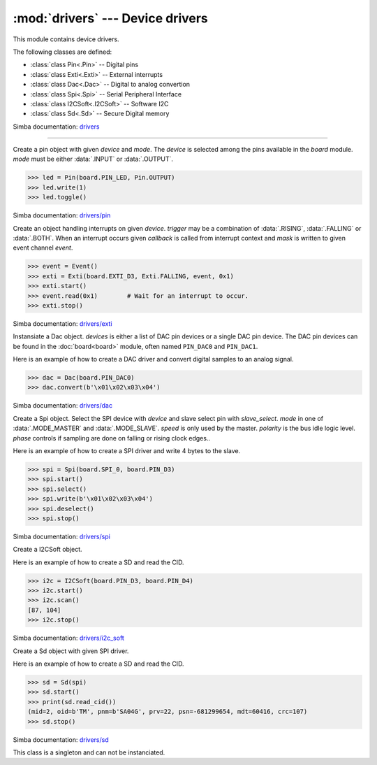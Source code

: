:mod:`drivers` --- Device drivers
=================================

.. module:: drivers
   :synopsis: Device drivers.

This module contains device drivers.

The following classes are defined:

- :class:`class Pin<.Pin>` -- Digital pins
- :class:`class Exti<.Exti>` -- External interrupts
- :class:`class Dac<.Dac>` -- Digital to analog convertion
- :class:`class Spi<.Spi>` -- Serial Peripheral Interface
- :class:`class I2CSoft<.I2CSoft>` -- Software I2C
- :class:`class Sd<.Sd>` -- Secure Digital memory

Simba documentation: `drivers`_

----------------------------------------------


.. class:: drivers.Pin(device, mode)

   Create a pin object with given `device` and `mode`. The `device` is
   selected among the pins available in the `board` module. `mode`
   must be either :data:`.INPUT` or :data:`.OUTPUT`.

   .. code-block:: python

      >>> led = Pin(board.PIN_LED, Pin.OUTPUT)
      >>> led.write(1)
      >>> led.toggle()

   Simba documentation: `drivers/pin`_


   .. method:: read()

      Read the current pin value and return it as an integer. Returns
      0 if the pin is low and 1 if the pin is high.


   .. method:: write(value)

      Write the logic level `value` to the pin. `value` must be an
      object that can be converted to an integer. The value is either
      0 or 1, where 0 is low and 1 is high.


   .. method:: toggle()

      Toggle the pin output value (high/low).


   .. method:: set_mode(mode)

      Set the pin mode to given mode `mode`. The mode must be either
      :data:`.INPUT` or :data:`.OUTPUT`.


   .. data:: INPUT

      Input pin mode.


   .. data:: OUTPUT

      Output pin mode.


.. class:: drivers.Exti(device, trigger, event=None, mask=0x1, callback=None)

   Create an object handling interrupts on given `device`. `trigger`
   may be a combination of :data:`.RISING`, :data:`.FALLING` or
   :data:`.BOTH`. When an interrupt occurs given `callback` is called
   from interrupt context and `mask` is written to given event channel
   `event`.

   .. code-block:: python

      >>> event = Event()
      >>> exti = Exti(board.EXTI_D3, Exti.FALLING, event, 0x1)
      >>> exti.start()
      >>> event.read(0x1)        # Wait for an interrupt to occur.
      >>> exti.stop()

   Simba documentation: `drivers/exti`_


   .. method:: start()

      Start the interrupt handler.


   .. method:: stop()

      Stop the interrupt handler.


   .. data:: RISING

      Trigger an interrupt on rising edges.


   .. data:: FALLING

      Trigger an interrupt on falling edges.


   .. data:: BOTH

      Trigger an interrupt on both rising and falling edges.


.. class:: drivers.Dac(devices, sampling_rate)

   Instansiate a Dac object. `devices` is either a list of DAC pin
   devices or a single DAC pin device. The DAC pin devices can be
   found in the :doc:`board<board>` module, often named ``PIN_DAC0``
   and ``PIN_DAC1``.

   Here is an example of how to create a DAC driver and convert
   digital samples to an analog signal.

   .. code-block:: python

      >>> dac = Dac(board.PIN_DAC0)
      >>> dac.convert(b'\x01\x02\x03\x04')

   Simba documentation: `drivers/dac`_


   .. method:: convert(samples)

      Start a synchronous convertion of digital samples to an analog
      signal. This function returns when all samples have been
      converted.


   .. method:: async_convert(samples)

      Start an asynchronous convertion of digital samples to an analog
      signal. This function only blocks if the hardware is not ready
      to convert more samples. Call :meth:`.async_wait` to wait for an
      asynchronous convertion to finish.


   .. method:: async_wait()

      Wait for an ongoing asynchronous convertion to finish.


.. class:: drivers.Spi(device, slave_select, mode=MODE_MASTER, speed=SPEED_250KBPS, polarity=0, phase=0)

   Create a Spi object. Select the SPI device with `device` and slave
   select pin with `slave_select`. `mode` in one of
   :data:`.MODE_MASTER` and :data:`.MODE_SLAVE`. `speed` is only used
   by the master. `polarity` is the bus idle logic level. `phase`
   controls if sampling are done on falling or rising clock edges..

   Here is an example of how to create a SPI driver and write 4 bytes
   to the slave.

   .. code-block:: python

      >>> spi = Spi(board.SPI_0, board.PIN_D3)
      >>> spi.start()
      >>> spi.select()
      >>> spi.write(b'\x01\x02\x03\x04')
      >>> spi.deselect()
      >>> spi.stop()

   Simba documentation: `drivers/spi`_


   .. method:: start()

      Configures the SPI hardware with the settings of this object.


   .. method:: stop()

      Deconfigures the SPI hardware if given driver currently ownes
      the bus.


   .. method:: take_bus()

      In multi master application the driver must take ownership of
      the SPI bus before performing data transfers. Will re-configure
      the SPI hardware if configured by another driver.


   .. method:: give_bus()

      In multi master application the driver must give ownership of
      the SPI bus to let other masters take it.


   .. method:: select()

      Select the slave by asserting the slave select pin.


   .. method:: deselect()

      Deselect the slave by de-asserting the slave select pin.


   .. method:: transfer(write_buffer[, size])

      Simultaniuos read/write operation over the SPI bus. Writes data
      from `write_buffer` to the bus. The `size` argument can be used to
      transfer fewer bytes than the size of `write_buffer`. Returns
      the read data as a bytes object.

      The number of read and written bytes are always equal for a
      transfer.


   .. method:: transfer_into(read_buffer, write_buffer[, size])

      Same as :meth:`.transfer`, but the read data is written to
      `read_buffer`.


   .. method:: read(size)

      Read `size` bytes from the SPI bus. Returns the read data as a
      bytes object.


   .. method:: read_into(buffer[, size])

      Same as :meth:`.read`, but the read data is written to `buffer`.


   .. method:: write(buffer[, size])

      Write `size` bytes from `buffer` to the SPI bus. Writes all data
      in `buffer` is `size` is not given.


   .. data:: MODE_MASTER

      SPI master mode.


   .. data:: MODE_SLAVE

      SPI slave mode.


   .. data:: SPEED_8MBPS
   .. data:: SPEED_4MBPS
   .. data:: SPEED_2MBPS
   .. data:: SPEED_1MBPS
   .. data:: SPEED_500KBPS
   .. data:: SPEED_250KBPS
   .. data:: SPEED_125KBPS

      SPI bus speed. Only used if the driver is configured as master.


.. class:: drivers.I2CSoft(scl, sda, baudrate=50000, max_clock_stretching_sleep_us=1000000, clock_stretching_sleep_us=10000)

   Create a I2CSoft object.

   Here is an example of how to create a SD and read the CID.

   .. code-block:: python

      >>> i2c = I2CSoft(board.PIN_D3, board.PIN_D4)
      >>> i2c.start()
      >>> i2c.scan()
      [87, 104]
      >>> i2c.stop()

   Simba documentation: `drivers/i2c_soft`_


   .. method:: start()

      Start the i2c soft driver.


   .. method:: stop()

      Stop the i2c soft driver.


   .. method:: read(address, size)

      Read `size` bytes from slave with address `address`.


   .. method:: read_into(address, buffer[, size])

      Read ``len(buffer)`` bytes from slave with address `address`
      into `buffer`. Give the argument `size` to read fewer bytes than
      ``len(buffer)``.


   .. method:: write(address, buffer[, size])

      Write the buffer `buffer` to slave with address `address`.


   .. method:: scan()

      Scan the bus and return a list of all found slave addresses.


.. class:: drivers.Sd(spi)

   Create a Sd object with given SPI driver.

   Here is an example of how to create a SD and read the CID.

   .. code-block:: python

      >>> sd = Sd(spi)
      >>> sd.start()
      >>> print(sd.read_cid())
      (mid=2, oid=b'TM', pnm=b'SA04G', prv=22, psn=-681299654, mdt=60416, crc=107)
      >>> sd.stop()

   Simba documentation: `drivers/sd`_


   .. method:: start()

      Configures the SD card driver. This resets the SD card and
      performs the initialization sequence.


   .. method:: stop()

      Deconfigures the SD card driver.


   .. method:: read_cid()

      Read card CID register and return it. The CID contains card
      identification information such as Manufacturer ID, Product
      name, Product serial number and Manufacturing date.

      The return value is an object with 7 attributes:

      - mid - manufacturer ID
      - oid - OEM/Application ID
      - pnm - Product name
      - prv - Product revision
      - psn - Product serial number
      - mdt - Manufacturing date
      - crc - CRC7 checksum


   .. method:: read_csd()

      Read card CSD register and return it. The CSD contains that
      provides information regarding access to the card's contents.

      The return value is an object with 29 attributes for version 1
      cards and 24 attributes for version 2 cards:

      - ...


   .. method:: read_block(block)

      Read given block from SD card and returns it as a bytes object.


   .. method:: read_block_into(block, buffer)

      Same as :meth:`.read_block`, but the read data is written to
      `buffer`.


   .. method:: write_block(block, buffer)

      Write `buffer` to given block.


.. class:: drivers.espressif_wifi()

   This class is a singleton and can not be instanciated.


   .. method:: set_op_mode(mode)

      Set the WiFi operating mode to `mode`. `mode` is one of
      :data:`.OP_MODE_STATION`, :data:`.OP_MODE_SOFTAP`,
      :data:`.OP_MODE_STATION_SOFTAP`.


   .. method:: get_op_mode()

      Returns the current WiFi operating mode.


   .. method:: set_phy_mode(mode)

      Set the WiFi physical mode (802.11b/g/n) to one of
      :data:`.PHY_MODE_11B`, :data:`.PHY_MODE_11G` and
      :data:`.PHY_MODE_11N`.


   .. method:: get_phy_mode()

      Returns the physical mode (802.11b/g/n).


   .. method:: softap_init(ssid, password)

      Initialize the WiFi SoftAP interface with given `ssid` and
      `password`.


   .. method:: softap_set_ip_info(info)

      Set the ip address, netmask and gateway of the WiFi SoftAP. The
      info object `info` is a three items tuple of address, netmask
      and gateway strings in IPv4 format.


   .. method:: softap_get_ip_info()

      Returns a three items tuple of the SoftAP ip address, netmask
      and gateway.


   .. method:: softap_get_number_of_connected_stations()

      Returns the number of stations connected to the SoftAP.


   .. method:: softap_get_station_info()

      Returns the information of stations connected to the SoftAP,
      including MAC and IP addresses.


   .. method:: softap_dhcp_server_start()

      Enable the SoftAP DHCP server.


   .. method:: softap_dhcp_server_stop()

      Disable the SoftAP DHCP server. The DHCP server is enabled by
      default.


   .. method:: softap_dhcp_server_status()

      Returns the SoftAP DHCP server status.


   .. method:: station_init(ssid, password[, info])

      Initialize the WiFi station.


   .. method:: station_connect()

      Connect the WiFi station to the Access Point (AP).


   .. method:: station_disconnect()

      Disconnect the WiFi station from the AP.


   .. method:: station_set_ip_info(info)

      Set the ip address, netmask and gateway of the WiFi station. The
      info object `info` is a three items tuple of address, netmask
      and gateway strings in IPv4 format.


   .. method:: station_get_ip_info()

      Returns the station ip address, netmask and gateway.


   .. method:: station_set_reconnect_policy(policy)

      Set whether the station will reconnect to the AP after
      disconnection. Set `policy` to ``True`` to automatically
      reconnect and ``False`` otherwise.


   .. method:: station_get_reconnect_policy()

      Check whether the station will reconnect to the AP after
      disconnection.


   .. method:: station_get_connect_status()

      Get the connection status of the WiFi station.


   .. method:: station_dhcp_client_start()

      Enable the station DHCP client.


   .. method:: station_dhcp_client_stop()

      Disable the station DHCP client.


   .. method:: station_dhcp_client_status()

      Get the station DHCP client status.


   .. data:: OP_MODE_NULL
   .. data:: OP_MODE_STATION
   .. data:: OP_MODE_SOFTAP
   .. data:: OP_MODE_STATION_SOFTAP

      WiFi operating mode.


   .. data:: PHY_MODE_11B
   .. data:: PHY_MODE_11G
   .. data:: PHY_MODE_11N

      WiFi physical mode.


.. _drivers: http://simba-os.readthedocs.io/en/latest/library-reference/drivers.html
.. _drivers/pin: http://simba-os.readthedocs.io/en/latest/library-reference/drivers/pin.html
.. _drivers/exti: http://simba-os.readthedocs.io/en/latest/library-reference/drivers/exti.html
.. _drivers/dac: http://simba-os.readthedocs.io/en/latest/library-reference/drivers/dac.html
.. _drivers/spi: http://simba-os.readthedocs.io/en/latest/library-reference/drivers/spi.html
.. _drivers/sd: http://simba-os.readthedocs.io/en/latest/library-reference/drivers/sd.html
.. _drivers/i2c_soft: http://simba-os.readthedocs.io/en/latest/library-reference/drivers/i2c_soft.html
.. _drivers/espressif_wifi: http://simba-os.readthedocs.io/en/latest/library-reference/drivers/espressif_wifi.html
